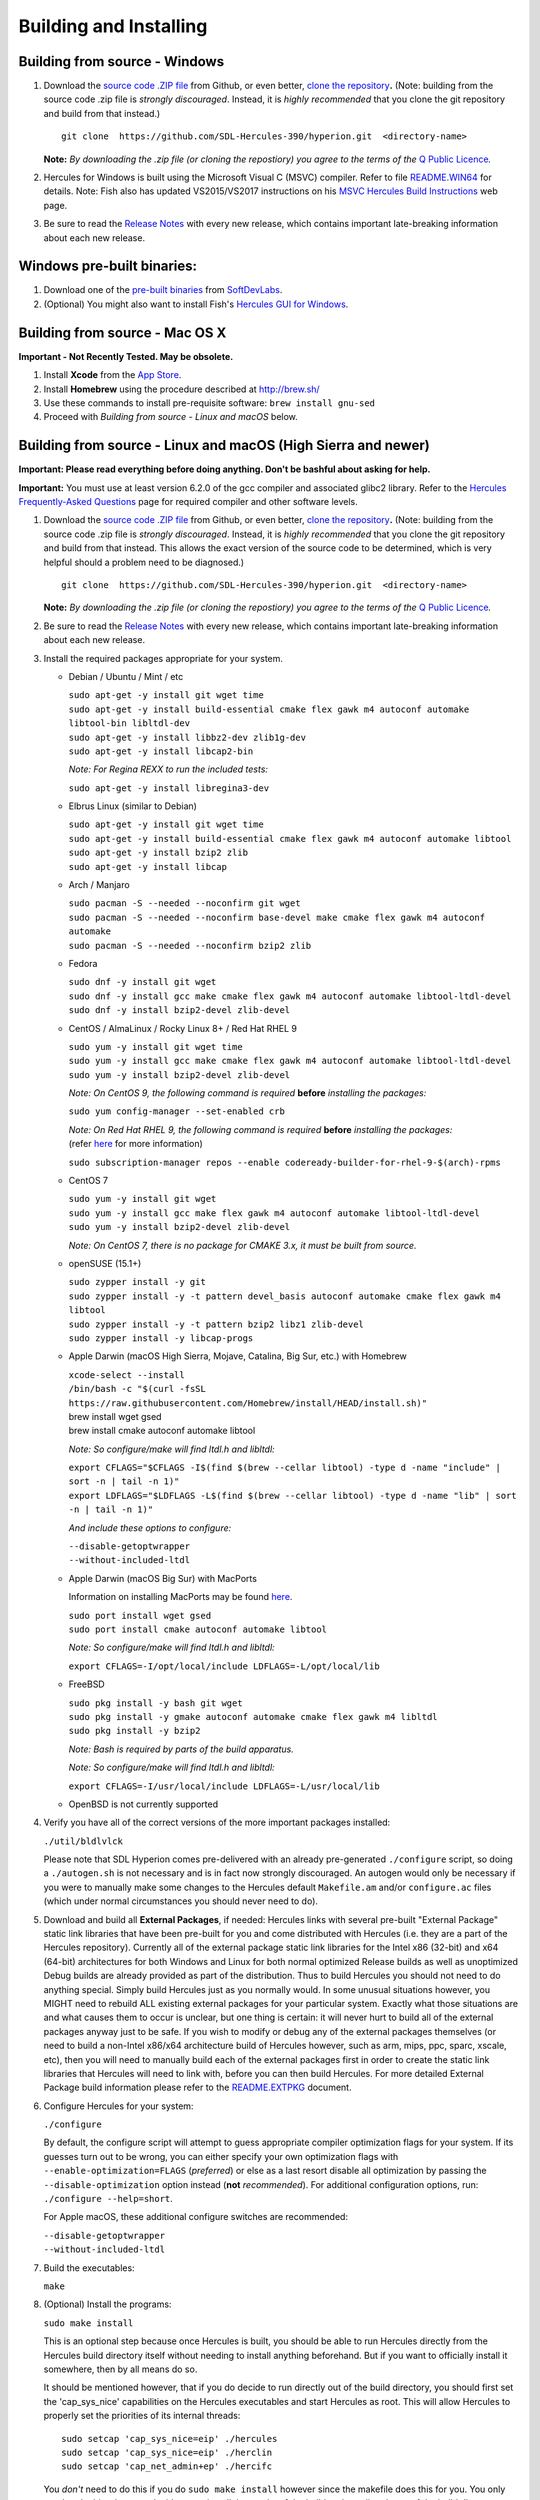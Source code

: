 Building and Installing
=======================

Building from source - Windows
~~~~~~~~~~~~~~~~~~~~~~~~~~~~~~

#. Download the `source code .ZIP
   file <https://github.com/sdl-hercules-390/hyperion/archive/master.zip>`__
   from Github, or even better, `clone the
   repository <https://github.com/sdl-hercules-390/hyperion>`__\ **.**
   (Note: building from the source code .zip file is *strongly
   discouraged*. Instead, it is *highly recommended* that you clone the
   git repository and build from that instead.)

   ::

          git clone  https://github.com/SDL-Hercules-390/hyperion.git  <directory-name>

   | **Note:** *By downloading the .zip file (or cloning the repostiory)
     you agree to the terms of the* `Q Public
     Licence <herclic.html>`__\ *.*

#. Hercules for Windows is built using the Microsoft Visual C (MSVC)
   compiler. Refer to file
   `README.WIN64 <https://github.com/sdl-hercules-390/hyperion/blob/master/readme/README.WIN64.md>`__
   for details. Note: Fish also has updated VS2015/VS2017 instructions
   on his `MSVC Hercules Build
   Instructions <http://www.softdevlabs.com/hercules-vs2015-build.html>`__
   web page.

#. Be sure to read the `Release
   Notes <https://sdl-hercules-390.github.io/html/hercrnot.html>`__ with
   every new release, which contains important late-breaking information
   about each new release.

Windows pre-built binaries:
~~~~~~~~~~~~~~~~~~~~~~~~~~~

#. Download one of the `pre-built
   binaries <http://www.softdevlabs.com/hyperion.html#prebuilt>`__ from
   `SoftDevLabs <http://www.softdevlabs.com>`__.
#. (Optional) You might also want to install Fish's `Hercules GUI for
   Windows <http://www.softdevlabs.com/hercgui>`__.

Building from source - Mac OS X
~~~~~~~~~~~~~~~~~~~~~~~~~~~~~~~

**Important - Not Recently Tested. May be obsolete.**

#. Install **Xcode** from the `App
   Store <http://itunes.apple.com/app/xcode/id497799835>`__.
#. Install **Homebrew** using the procedure described at http://brew.sh/
#. Use these commands to install pre-requisite software:
   ``brew install gnu-sed``
#. Proceed with *Building from source - Linux and macOS* below.

Building from source - Linux and macOS (High Sierra and newer)
~~~~~~~~~~~~~~~~~~~~~~~~~~~~~~~~~~~~~~~~~~~~~~~~~~~~~~~~~~~~~~

**Important: Please read everything before doing anything. Don't be
bashful about asking for help.**

| **Important:** You must use at least version 6.2.0 of the gcc compiler
  and associated glibc2 library. Refer to the `Hercules Frequently-Asked
  Questions <hercfaq.html#3.04>`__ page for required compiler and other
  software levels.

#. Download the `source code .ZIP
   file <https://github.com/sdl-hercules-390/hyperion/archive/master.zip>`__
   from Github, or even better, `clone the
   repository <https://github.com/sdl-hercules-390/hyperion>`__\ **.**
   (Note: building from the source code .zip file is *strongly
   discouraged*. Instead, it is *highly recommended* that you clone the
   git repository and build from that instead. This allows the exact
   version of the source code to be determined, which is very helpful
   should a problem need to be diagnosed.)

   ::

          git clone  https://github.com/SDL-Hercules-390/hyperion.git  <directory-name>

   | **Note:** *By downloading the .zip file (or cloning the repostiory)
     you agree to the terms of the* `Q Public
     Licence <herclic.html>`__\ *.*

#. Be sure to read the `Release
   Notes <https://sdl-hercules-390.github.io/html/hercrnot.html>`__ with
   every new release, which contains important late-breaking information
   about each new release.

#. Install the required packages appropriate for your system.

   -  Debian / Ubuntu / Mint / etc

      | ``sudo apt-get -y install git wget time``
      | ``sudo apt-get -y install build-essential cmake flex gawk m4 autoconf automake libtool-bin libltdl-dev``
      | ``sudo apt-get -y install libbz2-dev zlib1g-dev``
      | ``sudo apt-get -y install libcap2-bin``

      *Note: For Regina REXX to run the included tests:*

      ``sudo apt-get -y install libregina3-dev``

   -  Elbrus Linux (similar to Debian)
     
      | ``sudo apt-get -y install git wget time``
      | ``sudo apt-get -y install build-essential cmake flex gawk m4 autoconf automake libtool``
      | ``sudo apt-get -y install bzip2 zlib``
      | ``sudo apt-get -y install libcap``

   -  Arch / Manjaro

      | ``sudo pacman -S --needed --noconfirm git wget``
      | ``sudo pacman -S --needed --noconfirm base-devel make cmake flex gawk m4 autoconf automake``
      | ``sudo pacman -S --needed --noconfirm bzip2 zlib``

   -  Fedora

      | ``sudo dnf -y install git wget``
      | ``sudo dnf -y install gcc make cmake flex gawk m4 autoconf automake libtool-ltdl-devel``
      | ``sudo dnf -y install bzip2-devel zlib-devel``

   -  CentOS / AlmaLinux / Rocky Linux 8+ / Red Hat RHEL 9

      | ``sudo yum -y install git wget time``
      | ``sudo yum -y install gcc make cmake flex gawk m4 autoconf automake libtool-ltdl-devel``
      | ``sudo yum -y install bzip2-devel zlib-devel``

      *Note: On CentOS 9, the following command is required* **before**
      *installing the packages:*

      ``sudo yum config-manager --set-enabled crb``

      | *Note: On Red Hat RHEL 9, the following command is required*
        **before** *installing the packages:*
      | (refer
        `here <https://www.redhat.com/sysadmin/install-epel-linux>`__
        for more information)

      ``sudo subscription-manager repos --enable codeready-builder-for-rhel-9-$(arch)-rpms``

   -  CentOS 7

      | ``sudo yum -y install git wget``
      | ``sudo yum -y install gcc make flex gawk m4 autoconf automake libtool-ltdl-devel``
      | ``sudo yum -y install bzip2-devel zlib-devel``

      *Note: On CentOS 7, there is no package for CMAKE 3.x, it must be
      built from source.*

   -  openSUSE (15.1+)

      | ``sudo zypper install -y git``
      | ``sudo zypper install -y -t pattern devel_basis autoconf automake cmake flex gawk m4 libtool``
      | ``sudo zypper install -y -t pattern bzip2 libz1 zlib-devel``
      | ``sudo zypper install -y libcap-progs``

   -  Apple Darwin (macOS High Sierra, Mojave, Catalina, Big Sur, etc.)
      with Homebrew

      | ``xcode-select --install``
      | ``/bin/bash -c "$(curl -fsSL https://raw.githubusercontent.com/Homebrew/install/HEAD/install.sh)"``

      | brew install wget gsed
      | brew install cmake autoconf automake libtool

      *Note: So configure/make will find ltdl.h and libltdl:*

      | ``export CFLAGS="$CFLAGS -I$(find $(brew --cellar libtool) -type d -name "include" | sort -n | tail -n 1)"``
      | ``export LDFLAGS="$LDFLAGS -L$(find $(brew --cellar libtool) -type d -name "lib" | sort -n | tail -n 1)"``

      *And include these options to configure:*

      | ``--disable-getoptwrapper``
      | ``--without-included-ltdl``

   -  Apple Darwin (macOS Big Sur) with MacPorts

      Information on installing MacPorts may be found
      `here <https://guide.macports.org/chunked/installing.macports.html>`__.

      | ``sudo port install wget gsed``
      | ``sudo port install cmake autoconf automake libtool``

      *Note: So configure/make will find ltdl.h and libltdl:*

      ``export CFLAGS=-I/opt/local/include LDFLAGS=-L/opt/local/lib``

   -  FreeBSD

      | ``sudo pkg install -y bash git wget``
      | ``sudo pkg install -y gmake autoconf automake cmake flex gawk m4 libltdl``
      | ``sudo pkg install -y bzip2``

      *Note: Bash is required by parts of the build apparatus.*

      *Note: So configure/make will find ltdl.h and libltdl:*

      ``export CFLAGS=-I/usr/local/include LDFLAGS=-L/usr/local/lib``

   -  OpenBSD is not currently supported

#. Verify you have all of the correct versions of the more important
   packages installed:

   ``./util/bldlvlck``

   Please note that SDL Hyperion comes pre-delivered with an already
   pre-generated ``./configure`` script, so doing a ``./autogen.sh`` is
   not necessary and is in fact now strongly discouraged. An autogen
   would only be necessary if you were to manually make some changes to
   the Hercules default ``Makefile.am`` and/or ``configure.ac`` files
   (which under normal circumstances you should never need to do).

#. Download and build all **External Packages**, if needed:
   Hercules links with several pre-built "External Package" static link
   libraries that have been pre-built for you and come distributed with
   Hercules (i.e. they are a part of the Hercules repository).
   Currently all of the external package static link libraries for the
   Intel x86 (32-bit) and x64 (64-bit) architectures for both Windows
   and Linux for both normal optimized Release builds as well as
   unoptimized Debug builds are already provided as part of the
   distribution. Thus to build Hercules you should not need to do
   anything special. Simply build Hercules just as you normally would.
   In some unusual situations however, you MIGHT need to rebuild ALL
   existing external packages for your particular system. Exactly what
   those situations are and what causes them to occur is unclear, but
   one thing is certain: it will never hurt to build all of the external
   packages anyway just to be safe.
   If you wish to modify or debug any of the external packages
   themselves (or need to build a non-Intel x86/x64 architecture build
   of Hercules however, such as arm, mips, ppc, sparc, xscale, etc),
   then you will need to manually build each of the external packages
   first in order to create the static link libraries that Hercules will
   need to link with, before you can then build Hercules.
   For more detailed External Package build information please refer to
   the
   `README.EXTPKG <https://github.com/sdl-hercules-390/hyperion/blob/master/readme/README.EXTPKG.md>`__
   document.

#. Configure Hercules for your system:

   ``./configure``

   By default, the configure script will attempt to guess appropriate
   compiler optimization flags for your system. If its guesses turn out
   to be wrong, you can either specify your own optimization flags with
   ``--enable-optimization=FLAGS`` (*preferred*) or else as a last
   resort disable all optimization by passing the
   ``--disable-optimization`` option instead (**not** *recommended*).
   For additional configuration options, run:
   ``./configure --help=short``.

   For Apple macOS, these additional configure switches are recommended:

   | ``--disable-getoptwrapper``
   | ``--without-included-ltdl``

#. Build the executables:

   ``make``

#. (Optional) Install the programs:

   | ``sudo make install``

   This is an optional step because once Hercules is built, you should
   be able to run Hercules directly from the Hercules build directory
   itself without needing to install anything beforehand. But if you
   want to officially install it somewhere, then by all means do so.

   It should be mentioned however, that if you do decide to run directly
   out of the build directory, you should first set the 'cap_sys_nice'
   capabilities on the Hercules executables and start Hercules as root.
   This will allow Hercules to properly set the priorities of its
   internal threads:

   ::

      sudo setcap 'cap_sys_nice=eip' ./hercules
      sudo setcap 'cap_sys_nice=eip' ./herclin
      sudo setcap 'cap_net_admin+ep' ./hercifc

   You *don't* need to do this if you do ``sudo make install`` however
   since the makefile does this for you. You only need to do this when
   you decide to *not* install the results of the build and run directly
   out of the build directory instead.
